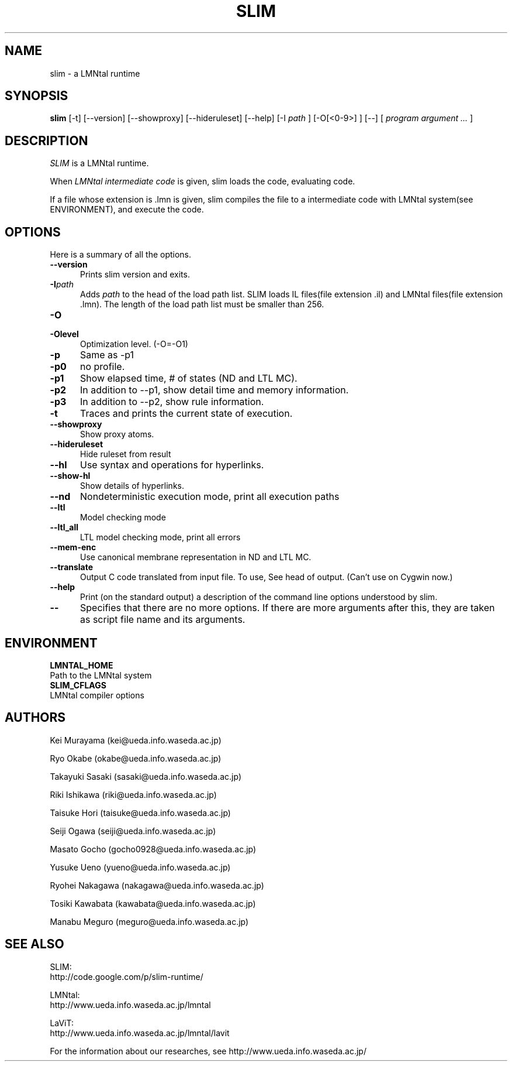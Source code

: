 .\" SLIM manual page
.\" $Id: slim.1.in,v 1.3 2008/09/19 05:18:17 taisuke Exp $ -*-nroff-*-
.TH SLIM 1 "$Date: 2008/09/19 05:18:17 $" "SLIM 2.2.2" "LMNtal Runtime"
.SH NAME
slim \- a LMNtal runtime
.SH SYNOPSIS
.B slim
[-t]
[--version]
[--showproxy]
[--hideruleset]
[--help]
[-I
.I path
]
[-O[<0-9>] ]
[--]
[
.I program argument ...
]

.SH DESCRIPTION
.I SLIM
is a LMNtal runtime.

When
.I LMNtal intermediate code
is given, slim loads the code, evaluating code.

If a file whose extension is .lmn is given, slim compiles the file
to a intermediate code with LMNtal system(see ENVIRONMENT), and execute the code.

.SH OPTIONS
Here is a summary of all the options.

.TP 5
.BI --version
Prints slim version and exits.
.TP
.BI -I path
Adds
.I path
to the head of the load path list. SLIM loads IL files(file
extension .il) and LMNtal files(file extension .lmn). The length of the load path list must be smaller than 256.
.TP
.BI -O
.TP
.BI -Olevel
Optimization level. (-O=-O1)

.TP
.BI -p
Same as -p1
.TP
.BI -p0
no profile.
.TP
.BI -p1
Show elapsed time, # of states (ND and LTL MC).

.TP
.BI -p2
In addition to --p1, show detail time and memory information.

.TP
.BI -p3
In addition to --p2, show rule information.

.TP
.BI -t
Traces and prints the current state of execution.
.TP
.BI --showproxy
Show proxy atoms.
.TP
.BI --hideruleset
Hide ruleset from result

.TP
.BI --hl
Use syntax and operations for hyperlinks.
.TP
.BI --show-hl
Show details of hyperlinks.


.TP
.BI --nd
Nondeterministic execution mode, print all execution paths
.TP
.BI --ltl
Model checking mode
.TP
.BI --ltl_all
LTL model checking mode, print all errors
.TP
.BI --mem-enc
Use canonical membrane representation in ND and LTL MC.
.TP
.BI --translate
Output C code translated from input file.
To use, See head of output. (Can't use on Cygwin now.)
.TP
.BI --help
Print (on the standard output) a description of the command line
options understood by slim.
.TP
.BI --
Specifies that there are no more options.  If there are more
arguments after this, they are taken as script file name and
its arguments.

.SH ENVIRONMENT
.TP
.B LMNTAL_HOME
.TQ
Path to the LMNtal system
.TP
.B SLIM_CFLAGS
.TQ
LMNtal compiler options

.SH AUTHORS
Kei Murayama (kei@ueda.info.waseda.ac.jp)

Ryo Okabe (okabe@ueda.info.waseda.ac.jp)

Takayuki Sasaki (sasaki@ueda.info.waseda.ac.jp)  

Riki Ishikawa (riki@ueda.info.waseda.ac.jp)

Taisuke Hori (taisuke@ueda.info.waseda.ac.jp)

Seiji Ogawa (seiji@ueda.info.waseda.ac.jp)

Masato Gocho (gocho0928@ueda.info.waseda.ac.jp)

Yusuke Ueno (yueno@ueda.info.waseda.ac.jp)

Ryohei Nakagawa (nakagawa@ueda.info.waseda.ac.jp)

Tosiki Kawabata (kawabata@ueda.info.waseda.ac.jp)

Manabu Meguro (meguro@ueda.info.waseda.ac.jp)

.SH SEE ALSO
.PP
SLIM:
.br
http://code.google.com/p/slim-runtime/
.PP
LMNtal:
.br
http://www.ueda.info.waseda.ac.jp/lmntal
.PP
LaViT:
.br
http://www.ueda.info.waseda.ac.jp/lmntal/lavit
.PP
For the information about our researches, see
http://www.ueda.info.waseda.ac.jp/
